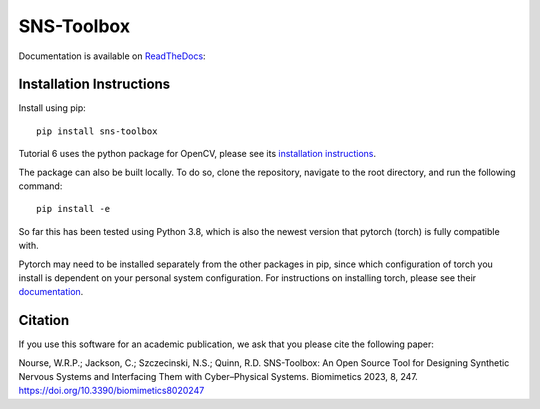 """"""""""""
SNS-Toolbox
""""""""""""

Documentation is available on `ReadTheDocs <https://sns-toolbox.readthedocs.io/en/latest/index.html>`_:

.. image:: https://readthedocs.org/projects/sns-toolbox/badge/?version=latest
    :target: https://sns-toolbox.readthedocs.io/en/latest/?badge=latest
    :alt: Documentation Status

Installation Instructions
=========================

Install using pip:
::
    pip install sns-toolbox

Tutorial 6 uses the python package for OpenCV, please see its `installation instructions <https://pypi.org/project/opencv-python/>`_.

The package can also be built locally. To do so, clone the repository, navigate to the root directory, and run the following command:
::
    pip install -e

So far this has been tested using Python 3.8, which is also the newest version that pytorch (torch) is fully compatible with.

Pytorch may need to be installed separately from the other packages in pip, since which configuration of torch you install is dependent on your personal system configuration. For instructions on installing torch, please see their `documentation <https://pytorch.org/get-started/locally/>`_.

Citation
========

If you use this software for an academic publication, we ask that you please cite the following paper:

Nourse, W.R.P.; Jackson, C.; Szczecinski, N.S.; Quinn, R.D. SNS-Toolbox: An Open Source Tool for Designing Synthetic Nervous Systems and Interfacing Them with Cyber–Physical Systems. Biomimetics 2023, 8, 247. https://doi.org/10.3390/biomimetics8020247 
